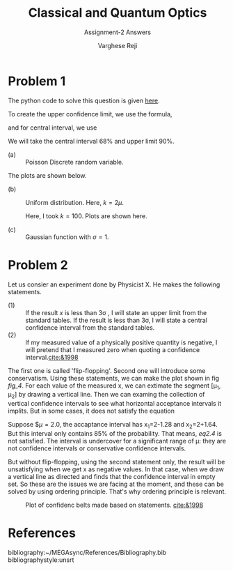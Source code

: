#+LATEX_CLASS_OPTIONS: [a4paper,11pt]
#+OPTIONS: tags:t tasks:t text:t timestamp:t toc:nil todo:t |:t num:nil date:nil
#+LATEX_HEADER: \usepackage[margin=1in]{geometry}
#+LATEX_HEADER: \usepackage{titlesec}
# #+LATEX_HEADER: \usepackage{subfigure}
#+LATEX_HEADER: \usepackage{caption}
#+LATEX_HEADER: \usepackage{subcaption}
#+LATEX_HEADER: \usepackage{lipsum}

#+TITLE: Classical and Quantum Optics
#+SUBTITLE: Assignment-2 Answers
#+AUTHOR: Varghese Reji

* Problem 1

The python code to solve this question is given [[https://github.com/varghesereji/Coursework_assignments/blob/main/APP/Ass2/Problem_1.py][here]].


To create the upper confidence limit, we use the formula,

#+NAME: UCI
\begin{equation}
P(x<x_1|\mu)=1-\alpha
\end{equation}

and for central interval, we use

#+NAME: CI
\begin{equation}
P(x<x_1|mu)=P(x>x_2)=\frac{(1-\alpha)}{2}
\end{equation}

We will take the central interval 68% and upper limit 90%.

- (a) :: Poisson Discrete random variable.
#+NAME: PDRV
\begin{equation}
P(x|\mu) = \frac{\mu^x}{x!}e^{-\mu}
\end{equation}

  The plots are shown below.

[[file:poisson_upper.png]]

[[file:poisson_central.png]]

- (b) :: Uniform distribution. Here, $k=2\mu$.

  Here, I took $k=100$. Plots are shown here.
  [[file:uniform_upper.png]]
  
  [[file:uniform_central.png]]

- (c) :: Gaussian function with $\sigma=1$.

 
#+NAME: gaussian_func
\begin{equation}
P(x|\mu) = \frac{1}{\sqrt{2\pi}} \exp\left(\frac{(x-\mu)^2}{2}\right)
  \end{equation}


  [[file:gaussian_upper.png]]

  [[file:gaussian_central.png]]

* Problem 2

Let us consier an experiment done by Physicist X. He makes the following statements.
- (1) :: If the result $x$ is less than 3\sigma , I will state an upper limit from the standard tables. If the result is less than 3\sigma, I will state a central confidence interval from the standard tables.
- (2) :: If my measured value of a physically positive quantity is negative, I will pretend that I measured zero when quoting a confidence interval.[[cite:&1998]]

The first one is called 'flip-flopping'. Second one will introduce some conservatism. Using these statements, we can make the plot shown in fig [[fig_4]]. For each value of the measured x, we can extimate the segment [\mu_1, \mu_2] by drawing a vertical line. Then we can examing the collection of vertical confidence intervals to see what horizontal acceptance intervals it implits. But in some cases, it does not satisfy the equation

#+NAME: eq2.4
\begin{equation}
P(x\in[x_1, x_2]|\mu)=\alpha
\end{equation}

Suppose $\mu=2.0, the accaptance interval has x_1=2-1.28 and x_2=2+1.64. But this interval only contains 85% of the probability. That means, [[eq2.4]] is not satisfied. The interval is undercover for a significant range of \mu: they are not confidence intervals or conservative confidence intervals.

But without flip-flopping, using the second statement only, the result will be unsatisfying when we get x as negative values. In that case, when we draw a vertical line as directed and finds that the confidence interval in empty set. So these are the issues we are facing at the moment, and these can be solved by using ordering principle. That's why ordering principle is relevant.
#+CAPTION: Plot of confidenc belts made based on statements. [[cite:&1998]]
#+NAME: fig_4
[[file:fig_4.png]]


* References
bibliography:~/MEGAsync/References/Bibliography.bib
bibliographystyle:unsrt
